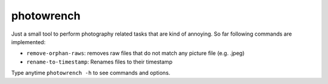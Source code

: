 photowrench
===========

Just a small tool to perform photography related tasks that are
kind of annoying. So far following commands are implemented:

- ``remove-orphan-raws``: removes raw files that do not match any picture file (e.g. .jpeg)
- ``rename-to-timestamp``:  Renames files to their timestamp

Type anytime ``photowrench -h`` to see commands and options.
